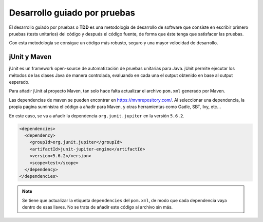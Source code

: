 Desarrollo guiado por pruebas
==============================

El desarrollo guiado por pruebas o **TDD** es una metodología de desarrollo de software que consiste en escribir primero pruebas (tests unitarios) del código y después el código fuente, de forma que éste tenga que satisfacer las pruebas.

Con esta metodología se consigue un código más robusto, seguro y una mayor velocidad de desarrollo.

jUnit y Maven
--------------

jUnit es un framework open-source de automatización de pruebas unitarias para Java. jUnit permite ejecutar los métodos de las clases Java de manera controlada, evaluando en cada una el output obtenido en base al output esperado.

Para añadir jUnit al proyecto Maven, tan solo hace falta actualizar el archivo ``pom.xml`` generado por Maven.

Las dependencias de maven se pueden encontrar en `https://mvnrepository.com/ <https://mvnrepository.com/>`_. Al seleccionar una dependencia, la propia página suministra el código a añadir para Maven, y otras herramientas como Gadle, SBT, Ivy, etc...

En este caso, se va a añadir la dependencia ``org.junit.jupiter`` en la versión ``5.6.2``.

.. code-block:: xml

  <dependencies>
    <dependency>
      <groupId>org.junit.jupiter</groupId>
      <artifactId>junit-jupiter-engine</artifactId>
      <version>5.6.2</version>
      <scope>test</scope>
    </dependency>
  </dependencies>

.. note:: Se tiene que actualizar la etiqueta ``dependencies`` del ``pom.xml``, de modo que cada dependencia vaya dentro de esas llaves. No se trata de añadir este código al archivo sin más.
